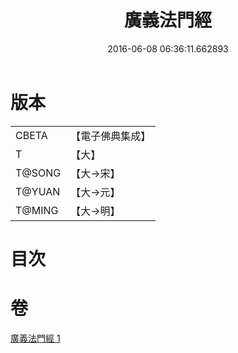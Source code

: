 #+TITLE: 廣義法門經 
#+DATE: 2016-06-08 06:36:11.662893

* 版本
 |     CBETA|【電子佛典集成】|
 |         T|【大】     |
 |    T@SONG|【大→宋】   |
 |    T@YUAN|【大→元】   |
 |    T@MING|【大→明】   |

* 目次

* 卷
[[file:KR6a0097_001.txt][廣義法門經 1]]

